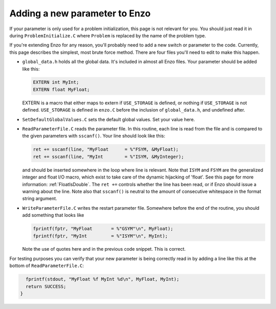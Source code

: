 .. _AddingNewParameters:

Adding a new parameter to Enzo
==============================

If your parameter is only used for a problem initialization, this
page is not relevant for you. You should just read it in during
``ProblemInitialize.C`` where ``Problem`` is replaced by the name of
the problem type.

If you're extending Enzo for any reason, you'll probably need to
add a new switch or parameter to the code. Currently, this page
describes the simplest, most brute force method. There are four
files you'll need to edit to make this happen.


-  ``global_data.h`` holds all the global data. It's included in
   almost all Enzo files. Your parameter should be added like this:
   
   .. code-block:: c

       EXTERN int MyInt;
       EXTERN float MyFloat;

   EXTERN is a macro that either maps to extern if ``USE_STORAGE`` is
   defined, or nothing if ``USE_STORAGE`` is not defined. ``USE_STORAGE`` is
   defined in ``enzo.C`` before the inclusion of ``global_data.h``, and
   undefined after.


-  ``SetDefaultGlobalValues.C`` sets the default global values. Set
   your value here.


-  ``ReadParameterFile.C`` reads the parameter file. In this routine,
   each line is read from the file and is compared to the given
   parameters with ``sscanf()``. Your line should look like this:
   
   .. code-block:: c

        ret += sscanf(line, "MyFloat      = %"FSYM, &MyFloat);
        ret += sscanf(line, "MyInt        = %"ISYM, &MyInteger);

   and should be inserted somewhere in the loop where line is
   relevant. Note that ``ISYM`` and ``FSYM`` are the generalized integer and
   float I/O macro, which exist to take care of the dynamic hijacking
   of 'float'.
   See this page for more information: :ref:`FloatIsDouble`.
   The ``ret +=`` controls whether the line has been read, or if Enzo
   should issue a warning about the line. Note also that ``sscanf()`` is
   neutral to the amount of consecutive whitespace in the format
   string argument.


-  ``WriteParameterFile.C`` writes the restart parameter file.
   Somewhere before the end of the routine, you should add something
   that looks like
   
   .. code-block:: c

         fprintf(fptr, "MyFloat       = %"GSYM"\n", MyFloat);
         fprintf(fptr, "MyInt         = %"ISYM"\n", MyInt);

   Note the use of quotes here and in the previous code snippet. This
   is correct.

For testing purposes you can verify that your new parameter is being correctly read in by 
adding a line like this at the bottom of ``ReadParameterFile.C``:

.. code-block:: c

      fprintf(stdout, "MyFloat %f MyInt %d\n", MyFloat, MyInt);
      return SUCCESS;
    }

